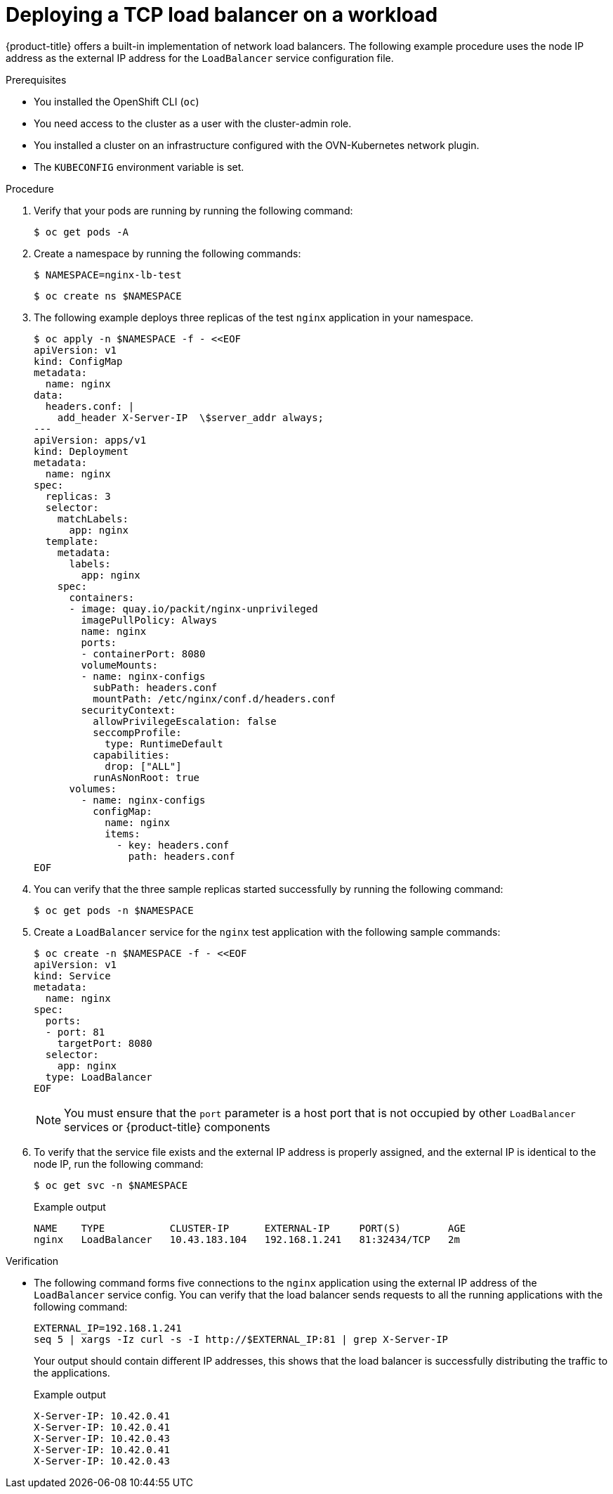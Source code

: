 // Module included in the following assemblies:
//
// * microshift_networking/microshift-networking.adoc

:_content-type: PROCEDURE
[id="microshift-deploying-a-load-balancer_{context}"]
= Deploying a TCP load balancer on a workload

{product-title} offers a built-in implementation of network load balancers. The following example procedure uses the node IP address as the external IP address for the `LoadBalancer` service configuration file. 

.Prerequisites 

* You installed the OpenShift CLI (`oc`)
* You need access to the cluster as a user with the cluster-admin role.
* You installed a cluster on an infrastructure configured with the OVN-Kubernetes network plugin.
* The `KUBECONFIG` environment variable is set.

.Procedure 

. Verify that your pods are running by running the following command:
+
[source,terminal]
----
$ oc get pods -A
----

. Create a namespace by running the following commands:
+ 
[source,terminal]
----
$ NAMESPACE=nginx-lb-test
----
+
[source,terminal]
----
$ oc create ns $NAMESPACE
----
. The following example deploys three replicas of the test `nginx` application in your namespace. 
+
[source,terminal]
----
$ oc apply -n $NAMESPACE -f - <<EOF
apiVersion: v1
kind: ConfigMap
metadata:
  name: nginx
data:
  headers.conf: |
    add_header X-Server-IP  \$server_addr always;
---
apiVersion: apps/v1
kind: Deployment
metadata:
  name: nginx
spec:
  replicas: 3
  selector:
    matchLabels:
      app: nginx
  template:
    metadata:
      labels:
        app: nginx
    spec:
      containers:
      - image: quay.io/packit/nginx-unprivileged
        imagePullPolicy: Always
        name: nginx
        ports:
        - containerPort: 8080
        volumeMounts:
        - name: nginx-configs
          subPath: headers.conf
          mountPath: /etc/nginx/conf.d/headers.conf
        securityContext:
          allowPrivilegeEscalation: false
          seccompProfile:
            type: RuntimeDefault
          capabilities:
            drop: ["ALL"]
          runAsNonRoot: true
      volumes:
        - name: nginx-configs
          configMap:
            name: nginx
            items:
              - key: headers.conf
                path: headers.conf
EOF
----

. You can verify that the three sample replicas started successfully by running the following command:
+
[source,terminal]
----
$ oc get pods -n $NAMESPACE
----

. Create a `LoadBalancer` service for the `nginx` test application with the following sample commands:
+
[source,terminal]
----
$ oc create -n $NAMESPACE -f - <<EOF
apiVersion: v1
kind: Service
metadata:
  name: nginx
spec:
  ports:
  - port: 81
    targetPort: 8080
  selector:
    app: nginx
  type: LoadBalancer
EOF
----
+
[NOTE]
====
You must ensure that the `port` parameter is a host port that is not occupied by other `LoadBalancer` services or {product-title} components 
====

. To verify that the service file exists and the external IP address is properly assigned, and the external IP is identical to the node IP, run the following command:
+
[source,terminal]
----
$ oc get svc -n $NAMESPACE
----
+
.Example output 
[source,terminal]
----
NAME    TYPE           CLUSTER-IP      EXTERNAL-IP     PORT(S)        AGE
nginx   LoadBalancer   10.43.183.104   192.168.1.241   81:32434/TCP   2m
----

.Verification 

* The following command forms five connections to the `nginx` application using the external IP address of the `LoadBalancer` service config. You can verify that the load balancer sends requests to all the running applications with the following command: 
+
[source,terminal]
----
EXTERNAL_IP=192.168.1.241
seq 5 | xargs -Iz curl -s -I http://$EXTERNAL_IP:81 | grep X-Server-IP
----
+
Your output should contain different IP addresses, this shows that the load balancer is successfully distributing the traffic to the applications.
+
.Example output
[source,terminal]
----
X-Server-IP: 10.42.0.41
X-Server-IP: 10.42.0.41
X-Server-IP: 10.42.0.43
X-Server-IP: 10.42.0.41
X-Server-IP: 10.42.0.43
----